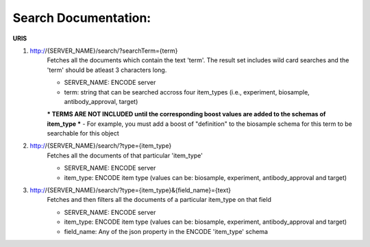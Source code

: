 Search Documentation:
=====================

**URIS**

1. http://{SERVER_NAME}/search/?searchTerm={term}
	Fetches all the documents which contain the text 'term'.
	The result set includes wild card searches and the 'term' should be atleast 3 characters long.

	- SERVER_NAME: ENCODE server
	- term: string that can be searched accross four item_types (i.e., experiment, biosample, antibody_approval, target)

	*** TERMS ARE NOT INCLUDED until the corresponding boost values are added to the schemas of item_type ***
	- For example, you must add a boost of "definition" to the biosample schema for this term to be searchable for this object

2. http://{SERVER_NAME}/search/?type={item_type}
	Fetches all the documents of that particular 'item_type'

	- SERVER_NAME: ENCODE server
	- item_type: ENCODE item type (values can be: biosample, experiment, antibody_approval and target)

3. http://{SERVER_NAME}/search/?type={item_type}&{field_name}={text}
	Fetches and then filters all the documents of a particular item_type on that field

	- SERVER_NAME: ENCODE server
	- item_type: ENCODE item type (values can be: biosample, experiment, antibody_approval and target)
	- field_name: Any of the json property in the ENCODE 'item_type' schema
